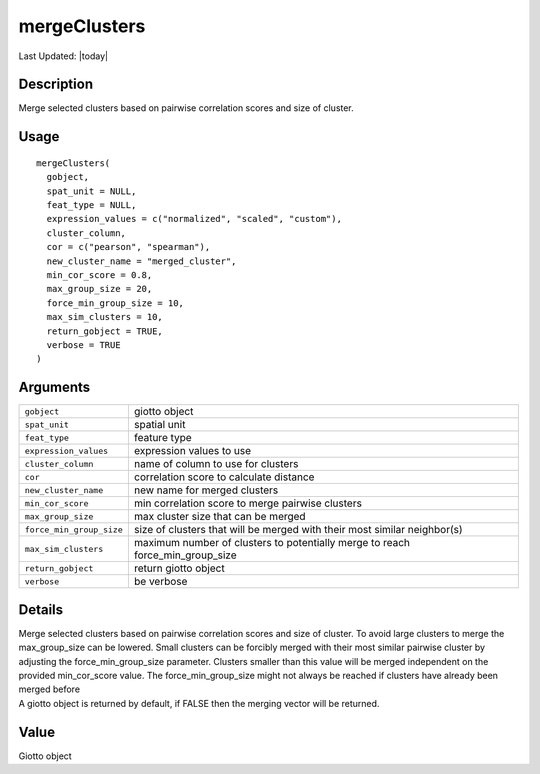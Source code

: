 mergeClusters
-------------

.. link-button:: https://github.com/drieslab/Giotto/tree/suite/R/clustering.R#L2249
		:type: url
		:text: View Source Code
		:classes: btn-outline-primary btn-block

Last Updated: |today|

Description
~~~~~~~~~~~

Merge selected clusters based on pairwise correlation scores and size of
cluster.

Usage
~~~~~

::

   mergeClusters(
     gobject,
     spat_unit = NULL,
     feat_type = NULL,
     expression_values = c("normalized", "scaled", "custom"),
     cluster_column,
     cor = c("pearson", "spearman"),
     new_cluster_name = "merged_cluster",
     min_cor_score = 0.8,
     max_group_size = 20,
     force_min_group_size = 10,
     max_sim_clusters = 10,
     return_gobject = TRUE,
     verbose = TRUE
   )

Arguments
~~~~~~~~~

+-----------------------------------+-----------------------------------+
| ``gobject``                       | giotto object                     |
+-----------------------------------+-----------------------------------+
| ``spat_unit``                     | spatial unit                      |
+-----------------------------------+-----------------------------------+
| ``feat_type``                     | feature type                      |
+-----------------------------------+-----------------------------------+
| ``expression_values``             | expression values to use          |
+-----------------------------------+-----------------------------------+
| ``cluster_column``                | name of column to use for         |
|                                   | clusters                          |
+-----------------------------------+-----------------------------------+
| ``cor``                           | correlation score to calculate    |
|                                   | distance                          |
+-----------------------------------+-----------------------------------+
| ``new_cluster_name``              | new name for merged clusters      |
+-----------------------------------+-----------------------------------+
| ``min_cor_score``                 | min correlation score to merge    |
|                                   | pairwise clusters                 |
+-----------------------------------+-----------------------------------+
| ``max_group_size``                | max cluster size that can be      |
|                                   | merged                            |
+-----------------------------------+-----------------------------------+
| ``force_min_group_size``          | size of clusters that will be     |
|                                   | merged with their most similar    |
|                                   | neighbor(s)                       |
+-----------------------------------+-----------------------------------+
| ``max_sim_clusters``              | maximum number of clusters to     |
|                                   | potentially merge to reach        |
|                                   | force_min_group_size              |
+-----------------------------------+-----------------------------------+
| ``return_gobject``                | return giotto object              |
+-----------------------------------+-----------------------------------+
| ``verbose``                       | be verbose                        |
+-----------------------------------+-----------------------------------+

Details
~~~~~~~

| Merge selected clusters based on pairwise correlation scores and size
  of cluster. To avoid large clusters to merge the max_group_size can be
  lowered. Small clusters can be forcibly merged with their most similar
  pairwise cluster by adjusting the force_min_group_size parameter.
  Clusters smaller than this value will be merged independent on the
  provided min_cor_score value. The force_min_group_size might not
  always be reached if clusters have already been merged before
| A giotto object is returned by default, if FALSE then the merging
  vector will be returned.

Value
~~~~~

Giotto object

